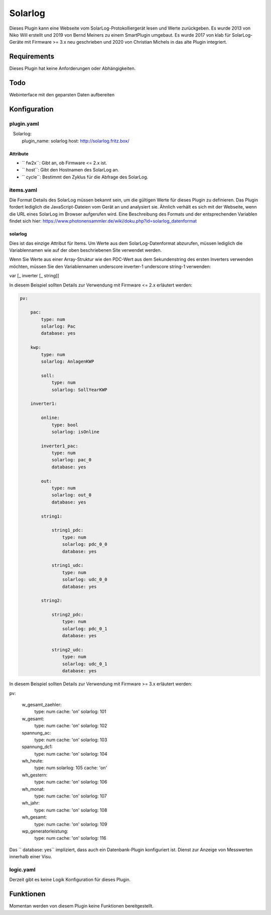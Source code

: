 Solarlog
========

Dieses Plugin kann eine Webseite vom SolarLog-Protokolliergerät lesen und Werte zurückgeben.
Es wurde 2013 von Niko Will erstellt und 2019 von Bernd Meiners zu einem SmartPlugin umgebaut.
Es wurde 2017 von klab für SolarLog-Geräte mit Firmware >= 3.x neu geschrieben und 2020 von
Christian Michels in das alte Plugin integriert.

Requirements
------------

Dieses Plugin hat keine Anforderungen oder Abhängigkeiten.

Todo
----

Webinterface mit den geparsten Daten aufbereiten

Konfiguration
-------------

plugin.yaml
~~~~~~~~~~~

.. code-block:: yaml
   :caption: logic.yaml

   Solarlog:
       plugin_name: solarlog
       host: http://solarlog.fritz.box/

Attribute
^^^^^^^^^

- `` fw2x``: Gibt an, ob Firmware <= 2.x ist.
- `` host``: Gibt den Hostnamen des SolarLog an.
- `` cycle``: Bestimmt den Zyklus für die Abfrage des SolarLog.

items.yaml
~~~~~~~~~~

Die Format Details des SolarLog müssen bekannt sein, um die gültigen Werte für dieses Plugin zu definieren.
Das Plugin fordert lediglich die JavaScript-Dateien vom Gerät an und analysiert sie.
Ähnlich verhält es sich mit der Webseite, wenn die URL eines SolarLog im Browser aufgerufen wird.
Eine Beschreibung des Formats und der entsprechenden Variablen findet sich hier:
https://www.photonensammler.de/wiki/doku.php?id=solarlog_datenformat

solarlog
^^^^^^^^

Dies ist das einzige Attribut für Items. Um Werte aus dem SolarLog-Datenformat abzurufen,
müssen lediglich die Variablennamen wie auf der oben beschriebenen Site verwendet werden.

Wenn Sie Werte aus einer Array-Struktur wie den PDC-Wert aus dem Sekundenstring des ersten Inverters verwenden möchten, müssen Sie den Variablennamen underscore inverter-1 underscore string-1 verwenden:

var [\ _ inverter [\ _ string]]

In diesem Beispiel sollten Details zur Verwendung mit Firmware <= 2.x erläutert werden:

.. code :: yaml

    pv:

        pac:
            type: num
            solarlog: Pac
            database: yes

        kwp:
            type: num
            solarlog: AnlagenKWP

            soll:
                type: num
                solarlog: SollYearKWP

        inverter1:

            online:
                type: bool
                solarlog: isOnline

            inverter1_pac:
                type: num
                solarlog: pac_0
                database: yes

            out:
                type: num
                solarlog: out_0
                database: yes

            string1:

                string1_pdc:
                    type: num
                    solarlog: pdc_0_0
                    database: yes

                string1_udc:
                    type: num
                    solarlog: udc_0_0
                    database: yes

            string2:

                string2_pdc:
                    type: num
                    solarlog: pdc_0_1
                    database: yes

                string2_udc:
                    type: num
                    solarlog: udc_0_1
                    database: yes


In diesem Beispiel sollten Details zur Verwendung mit Firmware >= 3.x erläutert werden:

.. code :: yaml
pv:

    w_gesamt_zaehler:
        type: num
        cache: 'on'
        solarlog: 101

    w_gesamt:
        type: num
        cache: 'on'
        solarlog: 102

    spannung_ac:
        type: num
        cache: 'on'
        solarlog: 103

    spannung_dc1:
        type: num
        cache: 'on'
        solarlog: 104

    wh_heute:
        type: num
        solarlog: 105
        cache: 'on'

    wh_gestern:
        type: num
        cache: 'on'
        solarlog: 106

    wh_monat:
        type: num
        cache: 'on'
        solarlog: 107

    wh_jahr:
        type: num
        cache: 'on'
        solarlog: 108

    wh_gesamt:
        type: num
        cache: 'on'
        solarlog: 109

    wp_generatorleistung:
        type: num
        cache: 'on'
        solarlog: 116

Das `` database: yes`` impliziert, dass auch ein Datenbank-Plugin konfiguriert ist.
Dienst zur Anzeige von Messwerten innerhalb einer Visu.

logic.yaml
~~~~~~~~~~

Derzeit gibt es keine Logik Konfiguration für dieses Plugin.

Funktionen
----------

Momentan werden von diesem Plugin keine Funktionen bereitgestellt.
